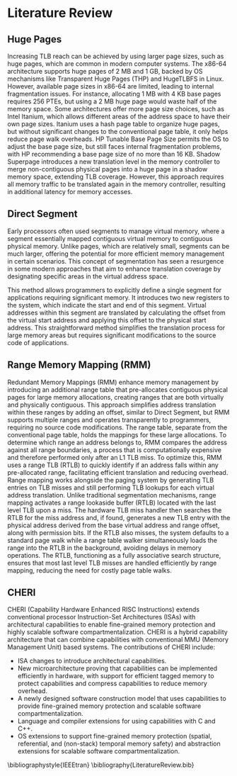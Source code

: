 * Literature Review

** Huge Pages
Increasing TLB reach can be achieved by using larger page sizes, such as huge pages\cite{panwar_hawkeye_2019}, which are common in modern computer systems. 
The x86-64 architecture supports huge pages of 2 MB and 1 GB, backed by OS mechanisms like Transparent Huge Pages (THP)\cite{THP} 
and HugeTLBFS in Linux. However, available page sizes in x86-64 are limited, leading to internal fragmentation issues. 
For instance, allocating 1 MB with 4 KB base pages requires 256 PTEs, but using a 2 MB huge page would waste 
half of the memory space. Some architectures offer more page size choices, such as Intel Itanium, which 
allows different areas of the address space to have their own page sizes. Itanium uses a hash page table to organize huge 
pages, but without significant changes to the conventional page table, it only helps reduce page walk overheads. 
HP Tunable Base Page Size permits the OS to adjust the base page size, but still faces internal fragmentation problems, 
with HP recommending a base page size of no more than 16 KB. Shadow Superpage\cite{Shadow_superpages} introduces a new translation level 
in the memory controller to merge non-contiguous physical pages into a huge page in a shadow memory space, extending 
TLB coverage. However, this approach requires all memory traffic to be translated again in the memory controller, 
resulting in additional latency for memory accesses.

** Direct Segment
Early processors often used segments to manage virtual memory, where a segment\cite{DirectSegment} essentially mapped contiguous 
virtual memory to contiguous physical memory. Unlike pages, which are relatively small, segments can be much 
larger, offering the potential for more efficient memory management in certain scenarios. 
This concept of segmentation has seen a resurgence in some modern approaches that aim to enhance 
translation coverage by designating specific areas in the virtual address space.

This method allows programmers to explicitly define 
a single segment for applications requiring significant memory. It introduces two new 
registers to the system, which indicate the start and end of this segment. 
Virtual addresses within this segment are translated by calculating 
the offset from the virtual start address and applying this offset to the 
physical start address. This straightforward method simplifies the translation 
process for large memory areas but requires significant modifications to the 
source code of applications.

** Range Memory Mapping (RMM)
Redundant Memory Mappings (RMM)\cite{karakostas_redundant_2015} enhance memory management by introducing an additional range table 
that pre-allocates contiguous physical pages for large memory allocations, creating ranges that 
are both virtually and physically contiguous. This approach simplifies address translation 
within these ranges by adding an offset, similar to Direct Segment, but RMM supports multiple 
ranges and operates transparently to programmers, requiring no source code modifications. 
The range table, separate from the conventional page table, holds the mappings for these 
large allocations. To determine which range an address belongs to, RMM compares the address 
against all range boundaries, a process that is computationally expensive and therefore performed 
only after an L1 TLB miss. To optimize this, RMM uses a range TLB (RTLB) to quickly identify 
if an address falls within any pre-allocated range, facilitating efficient translation and 
reducing overhead. Range mapping works alongside the paging system by generating TLB entries on 
TLB misses and still performing TLB lookups for each virtual address translation. 
Unlike traditional segmentation mechanisms, range mapping activates a range lookaside 
buffer (RTLB) located with the last level TLB upon a miss. The hardware TLB miss 
handler then searches the RTLB for the miss address and, if found, generates a new 
TLB entry with the physical address derived from the base virtual address and 
range offset, along with permission bits. If the RTLB also misses, the system 
defaults to a standard page walk while a range table walker simultaneously 
loads the range into the RTLB in the background, avoiding delays in memory operations. 
The RTLB, functioning as a fully associative search structure, ensures 
that most last level TLB misses are handled efficiently by range mapping, 
reducing the need for costly page table walks.

** CHERI
CHERI (Capability Hardware Enhanced RISC Instructions) extends conventional processor
Instruction-Set Architectures (ISAs) with architectural capabilities to enable fine-grained
memory protection and highly scalable software compartmentalization. CHERI is a hybrid 
capability architecture that can combine capabilities with conventional MMU (Memory Management Unit) based systems. 
The contributions of CHERI include:
- ISA changes to introduce architectural capabilities.
- New microarchitecture proving that capabilities can be implemented efficiently in hardware, with support for 
  efficient tagged memory to protect capabilities and compress capabilities to reduce memory overhead.
- A newly designed software construction model that uses capabilities to provide fine-grained memory protection 
  and scalable software compartmentalization.
- Language and compiler extensions for using capabilities with C and C++.
- OS extensions to support fine-grained memory protection (spatial, referential, and (non-stack) temporal memory safety) 
  and abstraction extensions for scalable software compartmentalization.

\bibliographystyle{IEEEtran}
\bibliography{LiteratureReview.bib}
